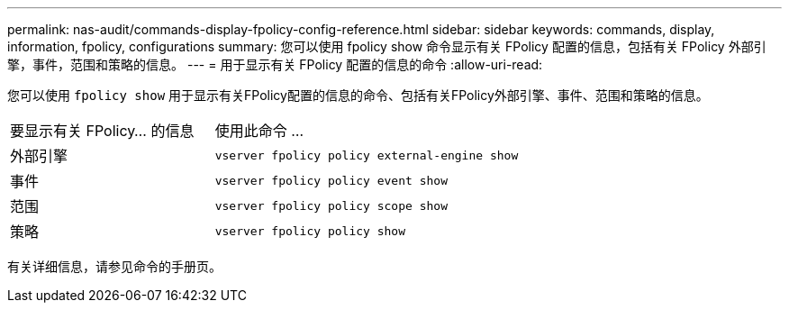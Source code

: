 ---
permalink: nas-audit/commands-display-fpolicy-config-reference.html 
sidebar: sidebar 
keywords: commands, display, information, fpolicy, configurations 
summary: 您可以使用 fpolicy show 命令显示有关 FPolicy 配置的信息，包括有关 FPolicy 外部引擎，事件，范围和策略的信息。 
---
= 用于显示有关 FPolicy 配置的信息的命令
:allow-uri-read: 


[role="lead"]
您可以使用 `fpolicy show` 用于显示有关FPolicy配置的信息的命令、包括有关FPolicy外部引擎、事件、范围和策略的信息。

[cols="40,60"]
|===


| 要显示有关 FPolicy... 的信息 | 使用此命令 ... 


 a| 
外部引擎
 a| 
`vserver fpolicy policy external-engine show`



 a| 
事件
 a| 
`vserver fpolicy policy event show`



 a| 
范围
 a| 
`vserver fpolicy policy scope show`



 a| 
策略
 a| 
`vserver fpolicy policy show`

|===
有关详细信息，请参见命令的手册页。
